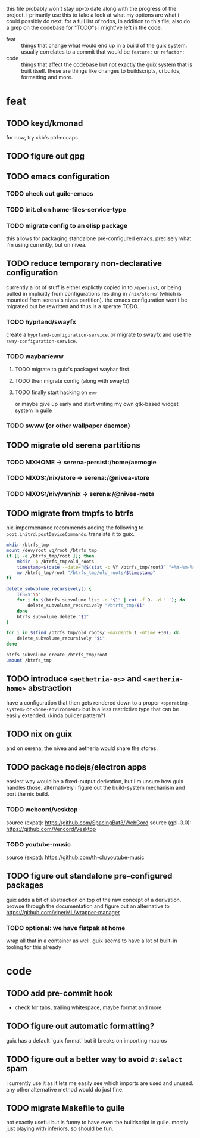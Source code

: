 this file probably won't stay up-to date along with the progress of the
project. i primarily use this to take a look at what my options are what i
could possibly do next. for a full list of todos, in addition to this file,
also do a grep on the codebase for "TODO"s i might've left in the code.

+ feat :: things that change what would end up in a build of the guix
  system. usually correlates to a commit that would be ~feature:~ or
  ~refactor:~
+ code :: things that affect the codebase but not exactly the guix system
  that is built itself. these are things like changes to buildscripts, ci
  builds, formatting and more.

* feat
** TODO keyd/kmonad
for now, try xkb's ctrl:nocaps

** TODO figure out gpg

** TODO emacs configuration
*** TODO check out guile-emacs
*** TODO init.el on home-files-service-type
*** TODO migrate config to an elisp package
this allows for packaging standalone pre-configured emacs. precisely what i'm
using currently, but on nivea.

** TODO reduce temporary non-declarative configuration
currently a lot of stuff is either explictly copied in to ~/@persist~, or
being pulled in implicitly from configurations residing in ~/nix/store/~
(which is mounted from serena's nivea partition). the emacs configuration
won't be migrated but be rewritten and thus is a sperate TODO.
*** TODO hyprland/swayfx
create a ~hyprland-configuration-service~, or migrate to swayfx and use the
~sway-configuration-service~.
*** TODO waybar/eww
**** TODO migrate to guix's packaged waybar first
**** TODO then migrate config (along with swayfx)
**** TODO finally start hacking on ~eww~
or maybe give up early and start writing my own gtk-based widget system in
guile
*** TODO swww (or other wallpaper daemon)

** TODO migrate old serena partitions
*** TODO NIXHOME -> serena-persist:/home/aemogie
*** TODO NIXOS:/nix/store -> serena:/@nivea-store
*** TODO NIXOS:/niv/var/nix -> serena:/@nivea-meta

** TODO migrate from tmpfs to btrfs
nix-impermenance recommends adding the following to ~boot.initrd.postDeviceCommands~. translate it to guix.
#+BEGIN_SRC sh
  mkdir /btrfs_tmp
  mount /dev/root_vg/root /btrfs_tmp
  if [[ -e /btrfs_tmp/root ]]; then
      mkdir -p /btrfs_tmp/old_roots
      timestamp=$(date --date="@$(stat -c %Y /btrfs_tmp/root)" "+%Y-%m-%-d_%H:%M:%S")
      mv /btrfs_tmp/root "/btrfs_tmp/old_roots/$timestamp"
  fi

  delete_subvolume_recursively() {
      IFS=$'\n'
      for i in $(btrfs subvolume list -o "$1" | cut -f 9- -d ' '); do
          delete_subvolume_recursively "/btrfs_tmp/$i"
      done
      btrfs subvolume delete "$1"
  }

  for i in $(find /btrfs_tmp/old_roots/ -maxdepth 1 -mtime +30); do
      delete_subvolume_recursively "$i"
  done

  btrfs subvolume create /btrfs_tmp/root
  umount /btrfs_tmp
#+END_SRC

** TODO introduce ~<aethetria-os>~ and ~<aetheria-home>~ abstraction
have a configuration that then gets rendered down to a proper
~<operating-system>~ or ~<home-environment>~ but is a less restrictive type
that can be easily extended. (kinda builder pattern?)

** TODO nix on guix
and on serena, the nivea and aetheria would share the stores.

** TODO package nodejs/electron apps
easiest way would be a fixed-output derivation, but i'm unsure how guix
handles those. alternatively i figure out the build-system mechanism and port
the nix build.
*** TODO webcord/vesktop
source (expat): https://github.com/SpacingBat3/WebCord
source (gpl-3.0): https://github.com/Vencord/Vesktop
*** TODO youtube-music
source (expat): https://github.com/th-ch/youtube-music

** TODO figure out standalone pre-configured packages
guix adds a bit of abstraction on top of the raw concept of a
derivation. browse through the documentation and figure out an alternative to
https://github.com/viperML/wrapper-manager
*** TODO optional: we have flatpak at home
wrap all that in a container as well. guix seems to have a lot of built-in
tooling for this already


* code
** TODO add pre-commit hook
+ check for tabs, trailing whitespace, maybe format and more

** TODO figure out automatic formatting?
guix has a default `guix format` but it breaks on importing macros

** TODO figure out a better way to avoid ~#:select~ spam
i currently use it as it lets me easily see which imports are used and
unused. any other alternative method would do just fine.

** TODO migrate Makefile to guile
not exactly useful but is funny to have even the buildscript in guile. mostly
just playing with inferiors, so should be fun.
